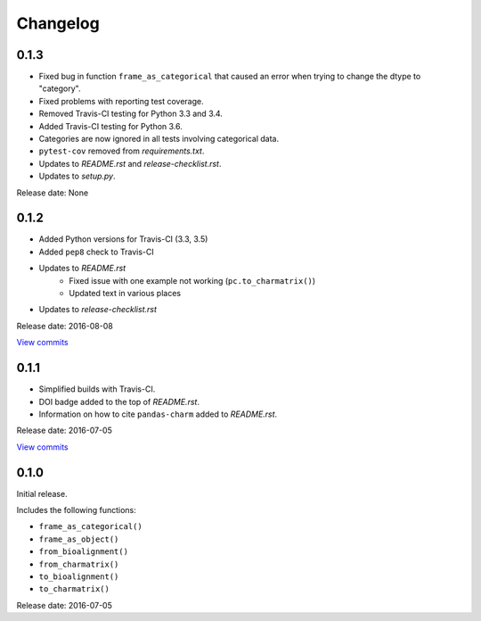Changelog
=========

0.1.3
-----

* Fixed bug in function ``frame_as_categorical`` that caused an error when
  trying to change the dtype to "category".
* Fixed problems with reporting test coverage.
* Removed Travis-CI testing for Python 3.3 and 3.4.
* Added Travis-CI testing for Python 3.6.
* Categories are now ignored in all tests involving categorical data.
* ``pytest-cov`` removed from *requirements.txt*.
* Updates to *README.rst* and *release-checklist.rst*.
* Updates to *setup.py*.


Release date: None


0.1.2
-----

* Added Python versions for Travis-CI (3.3, 3.5)
* Added ``pep8`` check to Travis-CI
* Updates to *README.rst*
    - Fixed issue with one example not working (``pc.to_charmatrix()``)
    - Updated text in various places
* Updates to *release-checklist.rst*

Release date: 2016-08-08

`View commits <https://github.com/jmenglund/pandas-charm/compare/v0.1.1...v0.1.2>`_


0.1.1
-----

* Simplified builds with Travis-CI.
* DOI badge added to the top of *README.rst*.
* Information on how to cite ``pandas-charm`` added to *README.rst*.

Release date: 2016-07-05

`View commits <https://github.com/jmenglund/pandas-charm/compare/v0.1.0...v0.1.1>`_


0.1.0
-----

Initial release.

Includes the following functions:

* ``frame_as_categorical()``
* ``frame_as_object()``
* ``from_bioalignment()``
* ``from_charmatrix()``
* ``to_bioalignment()``
* ``to_charmatrix()``

Release date: 2016-07-05
